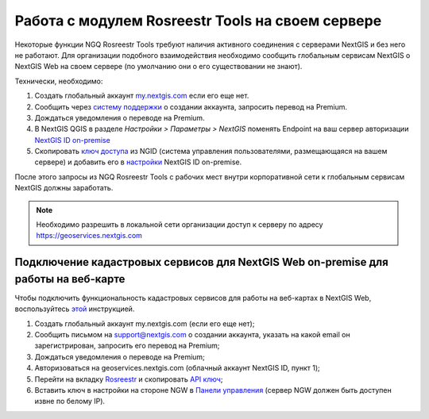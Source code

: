 .. sectionauthor:: Роман Гайнуллов <roman.gainullov@nextgis.ru>

.. _ngq_rosreestr_on-premise:


Работа с модулем Rosreestr Tools на своем сервере
===================================================

Некоторые функции NGQ Rosreestr Tools требуют наличия активного соединения с серверами NextGIS и без него не работают. 
Для организации подобного взаимодействия необходимо сообщить глобальным сервисам NextGIS о NextGIS Web на своем сервере 
(по умолчанию они о его существовании не знают). 

Технически, необходимо:

1. Создать глобальный аккаунт `my.nextgis.com <https://my.nextgis.ru>`_ если его еще нет.
2. Сообщить через `систему поддержки <https://nextgis.ru/terms-support>`_ о создании аккаунта, запросить перевод на Premium.
3. Дождаться уведомления о переводе на Premium.
4. В NextGIS QGIS в разделе *Настройки > Параметры > NextGIS* поменять Endpoint на ваш сервер авторизации `NextGIS ID on-premise <https://docs.nextgis.ru/docs_ngid/source/ngidop.html>`_
5. Скопировать `ключ доступа <https://docs.nextgis.ru/docs_ngid/source/ngidop.html#nextgis-id-on-premise>`_ из NGID (система управления пользователями, размещающаяся на вашем сервере) и добавить его в `настройки <https://my.nextgis.com/myngidonpremises>`_ NextGIS ID on-premise.

После этого запросы из NGQ Rosreestr Tools с рабочих мест внутри корпоративной сети к глобальным сервисам NextGIS должны заработать.

.. note::
   Необходимо разрешить в локальной сети организации доступ к серверу по адресу https://geoservices.nextgis.com
   
   
   
Подключение кадастровых сервисов для NextGIS Web on-premise для работы на веб-карте
----------------------------------------------------------------------------------

Чтобы подключить функциональность кадастровых сервисов для работы на веб-картах в NextGIS Web, воспользуйтесь `этой <https://docs.nextgis.ru/docs_ngweb/source/admin_tasks.html#nextgis-web-on-premise>`_ инструкцией.

1. Создать глобальный аккаунт my.nextgis.com (если его еще нет);
2. Сообщить письмом на support@nextgis.com о создании аккаунта, указать на какой email он зарегистрирован, запросить его перевод на Premium;
3. Дождаться уведомления о переводе на Premium;
4. Авторизоваться на geoservices.nextgis.com (облачный аккаунт NextGIS ID, пункт 1);
5. Перейти на вкладку `Rosreestr <https://geoservices.nextgis.com/pkk>`_ и скопировать `API ключ <https://docs.nextgis.ru/docs_geoservices/source/rosreestr_pkk.html#nggeos-pkk>`_;
6. Вставить ключ в настройки на стороне NGW в `Панели управления <https://docs.nextgis.ru/docs_ngweb/source/admin_tasks.html#ngw-cadastre-services>`_ (сервер NGW должен быть доступен извне по белому IP).
